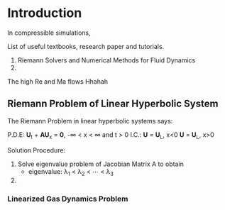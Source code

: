 * Introduction
In compressible simulations, 

List of useful textbooks, research paper and tutorials.
1. Riemann Solvers and Numerical Methods for Fluid Dynamics
2. 

The high Re and Ma flows Hhahah

** Riemann Problem of Linear Hyperbolic System
The Riemann Problem in linear hyperbolic systems says:

P.D.E:
         \mathbf{U}_t + \mathbf{AU}_x = \mathbf{0},  -\infty < x < \infty and t > 0
I.C.:
         \mathbf{U} = \mathbf{U}_L,      x<0
         \mathbf{U} = \mathbf{U}_L,      x>0
	 
Solution Procedure:
1. Solve eigenvalue problem of Jacobian Matrix A to obtain
   - eigenvalue: \lambda_1 < \lambda_2 < \cdots < \lambda_3
2. 

*** Linearized Gas Dynamics Problem
